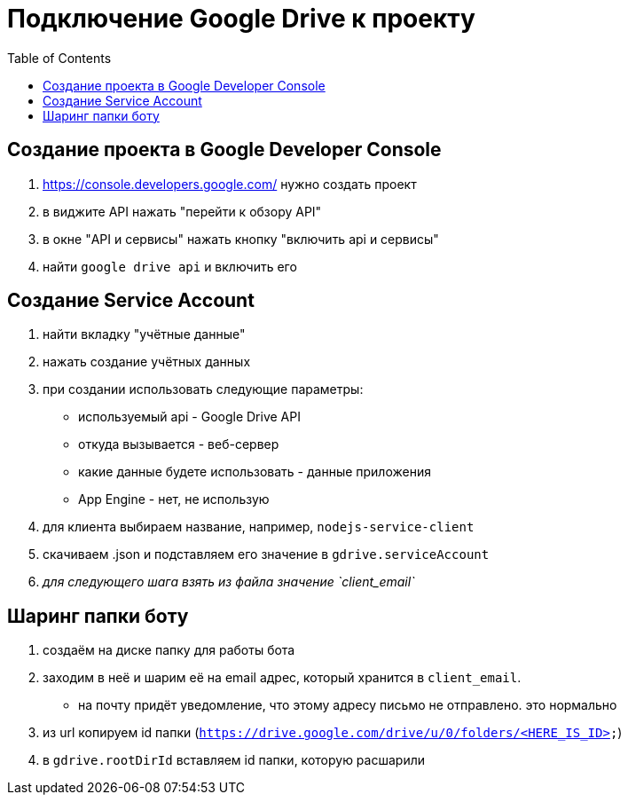 = Подключение Google Drive к проекту
:toc:

== Создание проекта в Google Developer Console
1. https://console.developers.google.com/ нужно создать проект
2. в виджите API нажать "перейти к обзору API"
3. в окне "API и сервисы" нажать кнопку "включить api и сервисы"
4. найти `google drive api` и включить его

== Создание Service Account
1. найти вкладку "учётные данные"
2. нажать создание учётных данных
3. при создании использовать следующие параметры:
    - используемый api - Google Drive API
    - откуда вызывается - веб-сервер
    - какие данные будете использовать - данные приложения
    - App Engine - нет, не использую
4. для клиента выбираем название, например, `nodejs-service-client`
5. скачиваем .json и подставляем его значение в `gdrive.serviceAccount`
6. __для следующего шага взять из файла значение `client_email`__

== Шаринг папки боту
1. создаём на диске папку для работы бота
2. заходим в неё и шарим её на email адрес, который хранится в `client_email`.
    - на почту придёт уведомление, что этому адресу письмо не отправлено. это нормально
3. из url копируем id папки (`https://drive.google.com/drive/u/0/folders/<HERE_IS_ID>`)
4. в `gdrive.rootDirId` вставляем id папки, которую расшарили